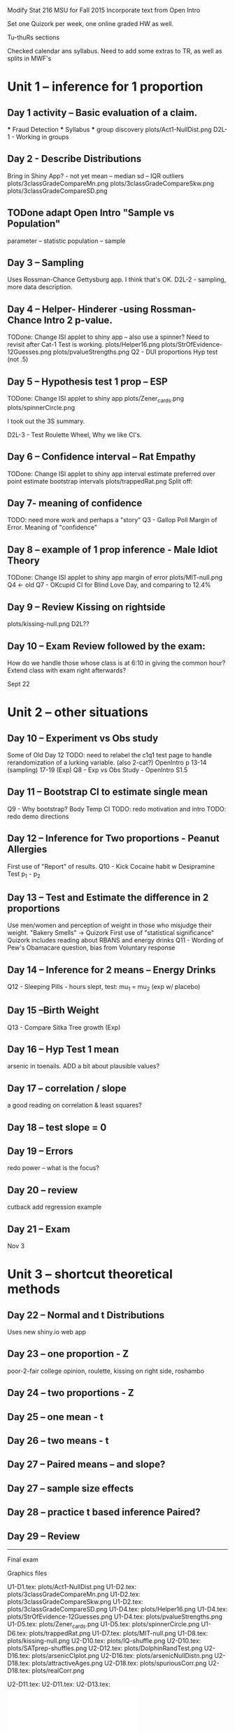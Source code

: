 
Modify Stat 216  MSU for Fall 2015
Incorporate text from Open Intro

Set one Quizork per week, one online graded HW as well.

Tu-thuRs sections

Checked calendar ans syllabus.
Need to add some extras to TR, as well as splits in MWF's

* Unit 1 -- inference for 1 proportion  
** Day 1 activity -- Basic evaluation of a claim.  
  *** Fraud Detection  
  *** Syllabus  
  *** group discovery  
     plots/Act1-NullDist.png  
     D2L-1 - Working in groups
     
** Day 2 - Describe Distributions  
   Bring in Shiny App? - not yet
   mean -- median  
   sd -- IQR  
   outliers  
     plots/3classGradeCompareMn.png  
     plots/3classGradeCompareSkw.png  
     plots/3classGradeCompareSD.png  

**  TODone adapt Open Intro "Sample vs Population"
   parameter -- statistic  
   population -- sample  

** Day 3 -- Sampling  
   Uses Rossman-Chance Gettysburg app. I think that's OK.
   D2L-2 - sampling, more data description.
      
** Day 4 -- Helper- Hinderer -using Rossman-Chance Intro 2 p-value. 
  TODone:  Change ISI applet to shiny app -- also use a spinner? 
         Need to revisit after Cat-1 Test is working. 
     plots/Helper16.png  
     plots/StrOfEvidence-12Guesses.png  
     plots/pvalueStrengths.png  
   Q2 - DUI proportions Hyp test (not .5)
** Day 5 -- Hypothesis test 1 prop -- ESP
  TODone:  Change ISI applet to shiny app   
   plots/Zener_cards.png  
   plots/spinnerCircle.png  

  I took out the 3S summary.

   D2L-3 - Test Roulette Wheel, Why we like CI's.


** Day 6 -- Confidence interval  -- Rat Empathy  
  TODone:  Change ISI applet to shiny app   
   interval estimate preferred over point estimate
   bootstrap   intervals
   plots/trappedRat.png  
  Split off:  
** Day 7-  meaning of confidence
  TODO: need more work and perhaps a "story"
   Q3 - Gallop Poll Margin of Error. Meaning of "confidence"
 
** Day 8 -- example of 1 prop inference  - Male Idiot Theory
  TODone:  Change ISI applet to shiny app   
   margin of error
     plots/MIT-null.png  
   Q4 <- old Q7 - OKcupid CI for Blind Love Day, and comparing to 12.4%

** Day 9 -- Review  Kissing on rightside
     plots/kissing-null.png  
    D2L??
** Day 10 -- Exam Review followed by the exam:
  How do we handle those whose class is at 6:10 in giving the common
  hour?  Extend class with exam right afterwards?
  
Sept 22

* Unit 2 -- other situations  
** Day 10 -- Experiment vs Obs study  
   Some of Old Day 12 
   TODO: need to relabel the c1q1 test page to handle rerandomization
   of a lurking variable. (also 2-cat?)
   OpenIntro p 13-14 (sampling) 17-19 (Exp)
   Q8 - Exp vs Obs Study - OpenIntro S1.5 
** Day 11 -- Bootstrap CI to estimate single mean   
   Q9 - Why bootstrap?  Body Temp CI 
  TODO:  redo motivation and intro
  TODO: redo demo directions

** Day 12 -- Inference for Two proportions - Peanut Allergies 
   First use of "Report" of results.
   Q10 - Kick Cocaine habit w Desipramine Test p_1 - p_2

   
** Day 13 -- Test and Estimate the difference in 2 proportions  
   Use men/women and perception of weight in those who misjudge their
   weight.  "Bakery Smells" -> Quizork
   First use of "statistical significance"
   Quizork includes reading about RBANS and energy drinks
   Q11 - Wording of Pew's Obamacare question, bias from Voluntary response
 
** Day 14 -- Inference for 2 means -- Energy Drinks  
   Q12 - Sleeping Pills - hours slept, test: mu_1 = mu_2 (exp w/ placebo)

** Day 15 --Birth Weight
   Q13 - Compare Sitka Tree growth (Exp) 

** Day 16 -- Hyp Test 1 mean
    arsenic in toenails.
   ADD a bit about plausible values?


** Day 17 -- correlation / slope  
   a good reading on correlation & least squares?

** Day 18 -- test slope = 0

** Day 19 -- Errors  
   redo power -- what is the focus?

** Day 20 -- review  
   cutback
   add regression example

** Day 21 -- Exam  
           Nov 3
* Unit 3 -- shortcut theoretical methods  

** Day 22 -- Normal and t Distributions  
   Uses new shiny.io web app

** Day 23 -- one proportion    - Z
   poor-2-fair college opinion, roulette,  kissing on right side, roshambo

** Day 24 -- two proportions    - Z

** Day 25 --  one mean  - t

** Day 26 --  two means - t

** Day 27 -- Paired means -- and slope?  

** Day 27 -- sample size effects  

** Day 28 -- practice t based inference  Paired?

** Day 29 -- Review  
  
---------------------------------------

Final exam
 

Graphics files
  
U1-D1.tex:  plots/Act1-NullDist.png 
U1-D2.tex:  plots/3classGradeCompareMn.png  
U1-D2.tex:  plots/3classGradeCompareSkw.png  
U1-D2.tex:  plots/3classGradeCompareSD.png  
U1-D4.tex:  plots/Helper16.png 
U1-D4.tex:  plots/StrOfEvidence-12Guesses.png 
U1-D4.tex:  plots/pvalueStrengths.png 
U1-D5.tex:  plots/Zener_cards.png 
U1-D5.tex:  plots/spinnerCircle.png 
U1-D6.tex:  plots/trappedRat.png 
U1-D7.tex:  plots/MIT-null.png 
U1-D8.tex:  plots/kissing-null.png 
U2-D10.tex: plots/IQ-shuffle.png 
U2-D10.tex: plots/SATprep-shuffles.png 
U2-D12.tex: plots/DolphinRandTest.png 
U2-D16.tex: plots/arsenicCIplot.png  
U2-D16.tex: plots/arsenicNullDistn.png  
U2-D18.tex: plots/attractiveAges.png 
U2-D18.tex: plots/spuriousCorr.png 
U2-D18.tex: plots/realCorr.png 


U2-D11.tex:  \includegraphics[width=.6\linewidth]{plots/OverWeightPropTest.png}
U2-D11.tex:  \includegraphics[width=.6\linewidth]{plots/rndomizedWeightMeans.png}
U2-D13.tex: \includegraphics[width=.9\linewidth]{plots/sleepDepBoxes.pdf}
U2-D13.tex: \includegraphics[width=.9\linewidth]{plots/sleepDepDots.pdf}
U2-D13.tex:\includegraphics[width=.9\linewidth]{plots/sleepHistogram.pdf}
U2-D13.tex:   \includegraphics[width=.5\linewidth]{plots/OneSleepDepTrial.png}
U2-D13.tex: \includegraphics[width=.8\linewidth]{plots/sleepDep-1000.png}
U2-D14.tex:  \includegraphics[width=.6\linewidth]{plots/DolphinRandTest.png}
U2-D14.tex:\includegraphics[width=\linewidth]{plots/pvalueStrengths.png}
U2-D15.tex:\includegraphics[width=\linewidth]{plots/plausibleProp.pdf}
U2-D15.tex:         \includegraphics[width=\linewidth]{plots/plausibleTemp.pdf}
U2-D16.tex:  \includegraphics[width=.7\linewidth]{plots/GilbertInstatKey.png}
U2-D18.tex:  \includegraphics[width=.7\linewidth]{plots/GilbertInstatKey.png}
U3-D27.tex:   \includegraphics[width=.8\linewidth]{plots/sample2.pdf}

   MScomp
 milkProtein.csv
vision.RData
reading.csv


Distracted While Driving:
 A Comparison of the Effects of Texting and Talking On a Cell Phone
Proceedings of the Human Factors and Ergonomics Society Annual
Meeting 
September 1, 2013 57: 1874-1878

@article{du2015randomized,
  title={Randomized trial of peanut consumption in infants at risk for peanut allergy},
  author={Du Toit, George and Roberts, Graham and Sayre, Peter H and Bahnson, Henry T and Radulovic, Suzana and Santos, Alexandra F and Brough, Helen A and Phippard, Deborah and Basting, Monica and Feeney, Mary and others},
  journal={New England Journal of Medicine},
  volume={372},
  number={9},
  pages={803--813},
  year={2015},
  publisher={Mass Medical Soc}
}
